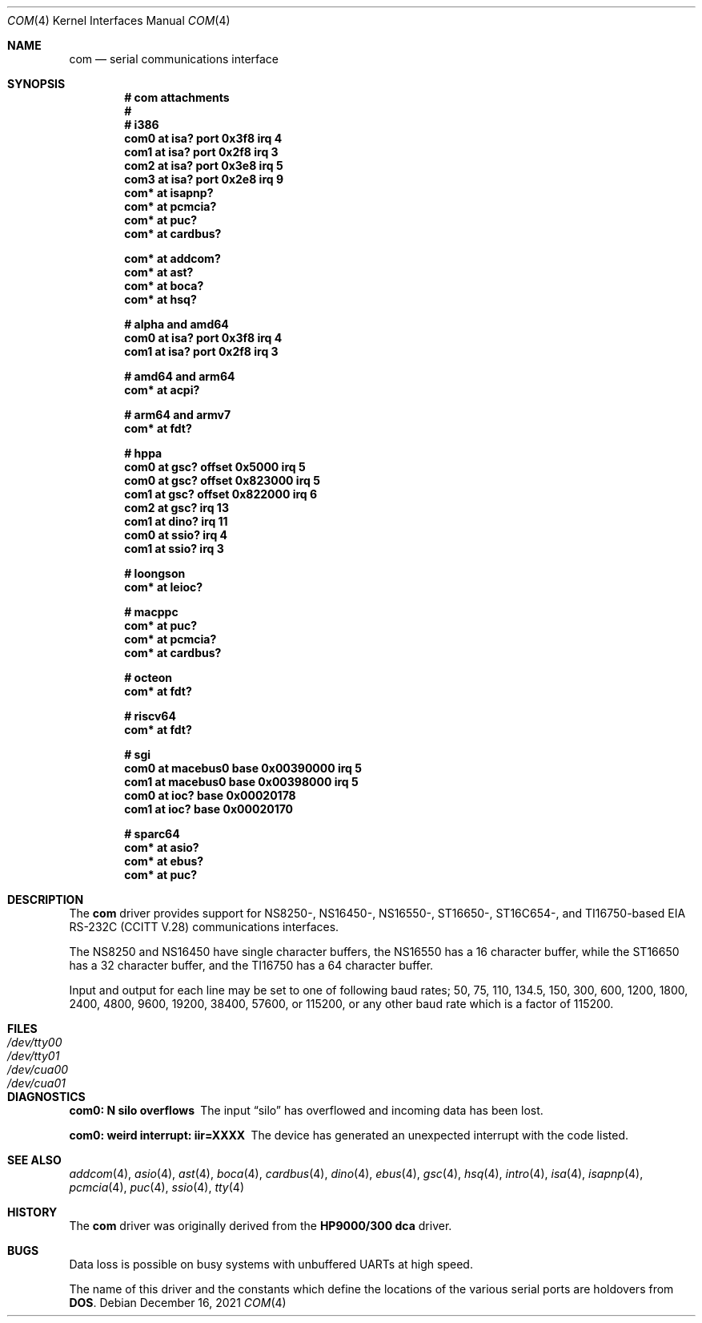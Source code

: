 .\"	$OpenBSD: com.4,v 1.49 2021/12/16 08:03:17 anton Exp $
.\"	$NetBSD: com.4,v 1.5 1996/03/16 00:07:08 thorpej Exp $
.\"
.\" Copyright (c) 1990, 1991 The Regents of the University of California.
.\" All rights reserved.
.\"
.\" This code is derived from software contributed to Berkeley by
.\" the Systems Programming Group of the University of Utah Computer
.\" Science Department.
.\" Redistribution and use in source and binary forms, with or without
.\" modification, are permitted provided that the following conditions
.\" are met:
.\" 1. Redistributions of source code must retain the above copyright
.\"    notice, this list of conditions and the following disclaimer.
.\" 2. Redistributions in binary form must reproduce the above copyright
.\"    notice, this list of conditions and the following disclaimer in the
.\"    documentation and/or other materials provided with the distribution.
.\" 3. Neither the name of the University nor the names of its contributors
.\"    may be used to endorse or promote products derived from this software
.\"    without specific prior written permission.
.\"
.\" THIS SOFTWARE IS PROVIDED BY THE REGENTS AND CONTRIBUTORS ``AS IS'' AND
.\" ANY EXPRESS OR IMPLIED WARRANTIES, INCLUDING, BUT NOT LIMITED TO, THE
.\" IMPLIED WARRANTIES OF MERCHANTABILITY AND FITNESS FOR A PARTICULAR PURPOSE
.\" ARE DISCLAIMED.  IN NO EVENT SHALL THE REGENTS OR CONTRIBUTORS BE LIABLE
.\" FOR ANY DIRECT, INDIRECT, INCIDENTAL, SPECIAL, EXEMPLARY, OR CONSEQUENTIAL
.\" DAMAGES (INCLUDING, BUT NOT LIMITED TO, PROCUREMENT OF SUBSTITUTE GOODS
.\" OR SERVICES; LOSS OF USE, DATA, OR PROFITS; OR BUSINESS INTERRUPTION)
.\" HOWEVER CAUSED AND ON ANY THEORY OF LIABILITY, WHETHER IN CONTRACT, STRICT
.\" LIABILITY, OR TORT (INCLUDING NEGLIGENCE OR OTHERWISE) ARISING IN ANY WAY
.\" OUT OF THE USE OF THIS SOFTWARE, EVEN IF ADVISED OF THE POSSIBILITY OF
.\" SUCH DAMAGE.
.\"
.\"     from: @(#)dca.4	5.2 (Berkeley) 3/27/91
.\"
.Dd $Mdocdate: December 16 2021 $
.Dt COM 4
.Os
.Sh NAME
.Nm com
.Nd serial communications interface
.Sh SYNOPSIS
.Cd "# com attachments"
.Cd "#"
.Cd "# i386"
.Cd "com0 at isa? port 0x3f8 irq 4"
.Cd "com1 at isa? port 0x2f8 irq 3"
.Cd "com2 at isa? port 0x3e8 irq 5"
.Cd "com3 at isa? port 0x2e8 irq 9"
.Cd "com* at isapnp?"
.Cd "com* at pcmcia?"
.Cd "com* at puc?"
.Cd "com* at cardbus?"
.Pp
.Cd "com* at addcom?"
.Cd "com* at ast?"
.Cd "com* at boca?"
.Cd "com* at hsq?"
.Pp
.Cd "# alpha and amd64"
.Cd "com0 at isa? port 0x3f8 irq 4"
.Cd "com1 at isa? port 0x2f8 irq 3"
.Pp
.Cd "# amd64 and arm64"
.Cd "com* at acpi?"
.Pp
.Cd "# arm64 and armv7"
.Cd "com* at fdt?"
.Pp
.Cd "# hppa"
.Cd "com0 at gsc? offset 0x5000 irq 5"
.Cd "com0 at gsc? offset 0x823000 irq 5"
.Cd "com1 at gsc? offset 0x822000 irq 6"
.Cd "com2 at gsc? irq 13"
.Cd "com1 at dino? irq 11"
.Cd "com0 at ssio? irq 4"
.Cd "com1 at ssio? irq 3"
.Pp
.Cd "# loongson"
.Cd "com* at leioc?"
.Pp
.Cd "# macppc"
.Cd "com* at puc?"
.Cd "com* at pcmcia?"
.Cd "com* at cardbus?"
.Pp
.Cd "# octeon"
.Cd "com* at fdt?"
.Pp
.Cd "# riscv64"
.Cd "com* at fdt?"
.Pp
.Cd "# sgi"
.Cd "com0 at macebus0 base 0x00390000 irq 5"
.Cd "com1 at macebus0 base 0x00398000 irq 5"
.Cd "com0 at ioc? base 0x00020178"
.Cd "com1 at ioc? base 0x00020170"
.Pp
.Cd "# sparc64"
.Cd "com* at asio?"
.Cd "com* at ebus?"
.Cd "com* at puc?"
.Sh DESCRIPTION
The
.Nm com
driver provides support for NS8250-, NS16450-, NS16550-, ST16650-,
ST16C654-, and TI16750-based
.\" XR16850-
.Tn EIA
.Tn RS-232C
.Pf ( Tn CCITT
.Tn V.28 )
communications interfaces.
.Pp
The NS8250 and NS16450 have single
character buffers, the NS16550 has a 16 character buffer, while
the ST16650 has a 32 character buffer, and the TI16750 has a 64 character
buffer.
.\" The XR16850 has a 128 character buffer.
.Pp
Input and output for each line may be set to one of following baud rates;
50, 75, 110, 134.5, 150, 300, 600, 1200, 1800, 2400, 4800, 9600,
19200, 38400, 57600, or 115200, or any other baud rate which is a factor
of 115200.
.Sh FILES
.Bl -tag -width Pa -compact
.It Pa /dev/tty00
.It Pa /dev/tty01
.It Pa /dev/cua00
.It Pa /dev/cua01
.El
.Sh DIAGNOSTICS
.Bl -diag
.It com0: N silo overflows
The input
.Dq silo
has overflowed and incoming data has been lost.
.It com0: weird interrupt: iir=XXXX
The device has generated an unexpected interrupt
with the code listed.
.El
.Sh SEE ALSO
.Xr addcom 4 ,
.Xr asio 4 ,
.Xr ast 4 ,
.Xr boca 4 ,
.Xr cardbus 4 ,
.Xr dino 4 ,
.Xr ebus 4 ,
.Xr gsc 4 ,
.Xr hsq 4 ,
.Xr intro 4 ,
.Xr isa 4 ,
.Xr isapnp 4 ,
.Xr pcmcia 4 ,
.Xr puc 4 ,
.Xr ssio 4 ,
.Xr tty 4
.Sh HISTORY
The
.Nm
driver was originally derived from the
.Nm HP9000/300
.Nm dca
driver.
.Sh BUGS
Data loss is possible on busy systems with unbuffered UARTs at high speed.
.Pp
The name of this driver and the constants which define the locations
of the various serial ports are holdovers from
.Nm DOS .
